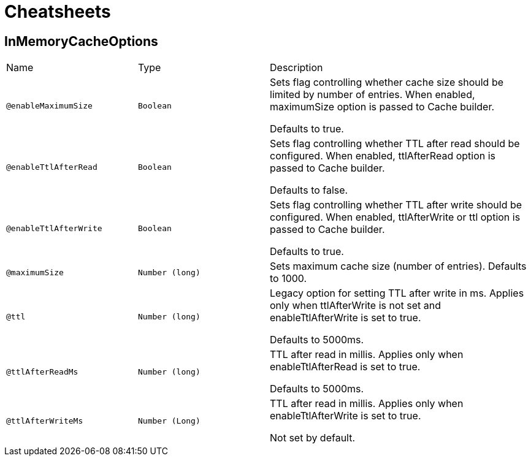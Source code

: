 = Cheatsheets

[[InMemoryCacheOptions]]
== InMemoryCacheOptions


[cols=">25%,25%,50%"]
[frame="topbot"]
|===
^|Name | Type ^| Description
|[[enableMaximumSize]]`@enableMaximumSize`|`Boolean`|+++
Sets flag controlling whether cache size should be limited by number of entries. When enabled,
 maximumSize option is passed to Cache builder.
 <p>
 Defaults to true.
+++
|[[enableTtlAfterRead]]`@enableTtlAfterRead`|`Boolean`|+++
Sets flag controlling whether TTL after read should be configured. When enabled, ttlAfterRead
 option is passed to Cache builder.
 <p>
 Defaults to false.
+++
|[[enableTtlAfterWrite]]`@enableTtlAfterWrite`|`Boolean`|+++
Sets flag controlling whether TTL after write should be configured. When enabled, ttlAfterWrite
 or ttl option is passed to Cache builder.
 <p>
 Defaults to true.
+++
|[[maximumSize]]`@maximumSize`|`Number (long)`|+++
Sets maximum cache size (number of entries). Defaults to 1000.
+++
|[[ttl]]`@ttl`|`Number (long)`|+++
Legacy option for setting TTL after write in ms. Applies only when ttlAfterWrite is not set and
 enableTtlAfterWrite is set to true.
 <p>
 Defaults to 5000ms.
+++
|[[ttlAfterReadMs]]`@ttlAfterReadMs`|`Number (long)`|+++
TTL after read in millis. Applies only when enableTtlAfterRead is set to true.
 <p>
 Defaults to 5000ms.
+++
|[[ttlAfterWriteMs]]`@ttlAfterWriteMs`|`Number (Long)`|+++
TTL after read in millis. Applies only when enableTtlAfterWrite is set to true.
 <p>
 Not set by default.
+++
|===

